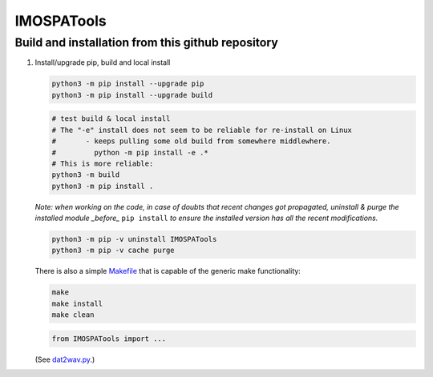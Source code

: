 =============
IMOSPATools
=============

Build and installation from this github repository
--------------------------------------------------

#. Install/upgrade pip, build and local install

   .. code-block::
  
      python3 -m pip install --upgrade pip
      python3 -m pip install --upgrade build

   .. code-block::
  
      # test build & local install
      # The "-e" install does not seem to be reliable for re-install on Linux
      #       - keeps pulling some old build from somewhere middlewhere.
      #         python -m pip install -e .*
      # This is more reliable:
      python3 -m build
      python3 -m pip install .

   .. ::
   
   *Note: when working on the code, in case of doubts that recent changes got propagated, uninstall & purge the installed module _before_* ``pip install`` *to ensure the installed version has all the recent modifications.*

   .. code-block::
     
      python3 -m pip -v uninstall IMOSPATools
      python3 -m pip -v cache purge

   There is also a simple `Makefile <Makefile>`_ that is capable of the generic make functionality:

   .. code-block::

      make 
      make install
      make clean

   .. code-block::

      from IMOSPATools import ...

   (See `dat2wav.py <scripts/dat2wav.py>`_.)

